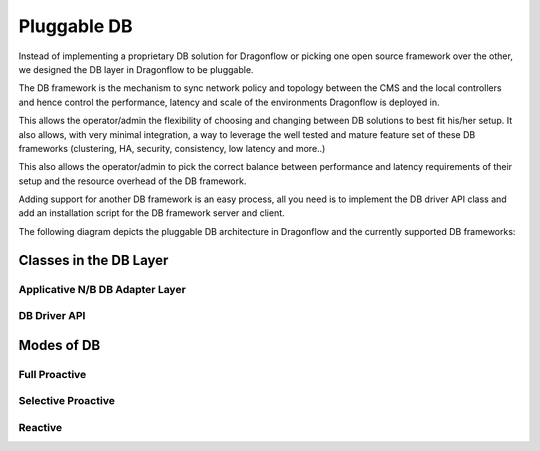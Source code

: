 ==============
Pluggable DB
==============

Instead of implementing a proprietary DB solution for Dragonflow or picking
one open source framework over the other, we designed the DB layer in
Dragonflow to be pluggable.

The DB framework is the mechanism to sync network policy and topology between the CMS and the
local controllers and hence control the performance, latency and scale of the environments
Dragonflow is deployed in.

This allows the operator/admin the flexibility of choosing and changing between DB
solutions to best fit his/her setup.
It also allows, with very minimal integration, a way to leverage the well tested and mature
feature set of these DB frameworks (clustering, HA, security, consistency, low latency and more..)

This also allows the operator/admin to pick the correct balance between performance and
latency requirements of their setup and the resource overhead of the DB framework.

Adding support for another DB framework is an easy process, all you need is to implement
the DB driver API class and add an installation script for the DB framework server and client.

The following diagram depicts the pluggable DB architecture in Dragonflow and the
currently supported DB frameworks:

.. image:: https://raw.githubusercontent.com/openstack/dragonflow/master/doc/images/db1.jpg
    :alt: Pluggable DB architecture
    :width: 600
    :height: 525
    :align: center

Classes in the DB Layer
========================

Applicative N/B DB Adapter Layer
----------------------------------

DB Driver API
--------------


Modes of DB
============

Full Proactive
--------------

Selective Proactive
-------------------

Reactive
---------





